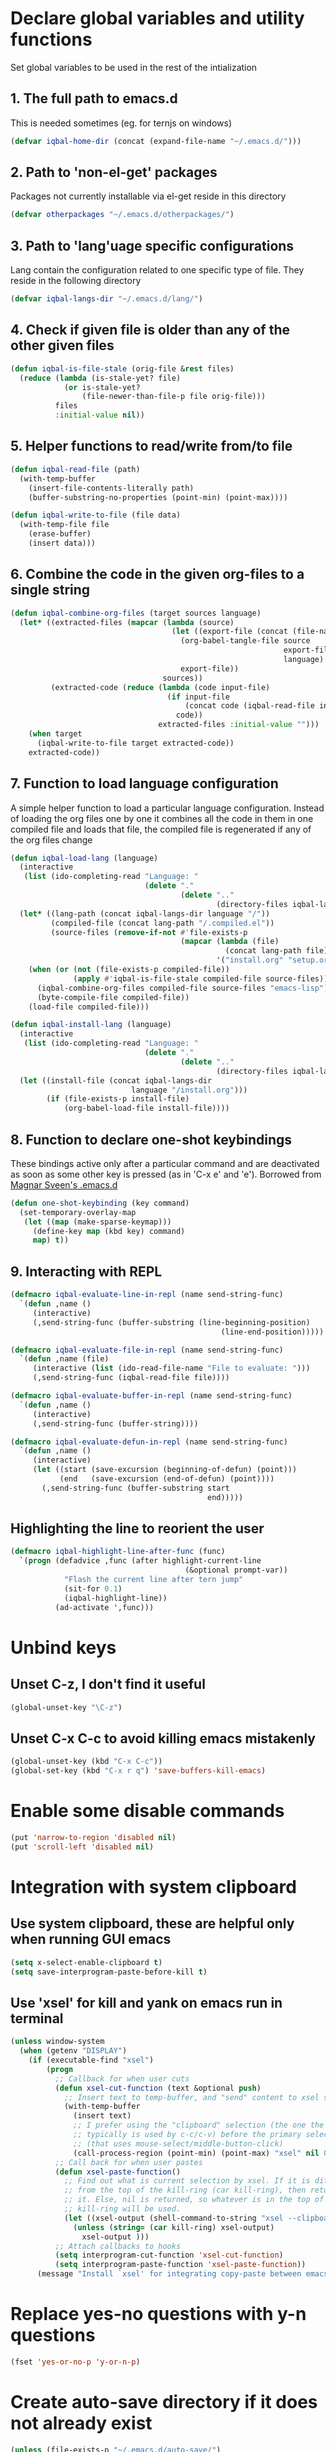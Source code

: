 * Declare global variables and utility functions
  Set global variables to be used in the rest of the intialization
** 1. The full path to emacs.d
   This is needed sometimes (eg. for ternjs on windows)
   #+begin_src emacs-lisp
     (defvar iqbal-home-dir (concat (expand-file-name "~/.emacs.d/")))
   #+end_src
   
** 2. Path to 'non-el-get' packages
  Packages not currently installable via el-get reside in this directory
  #+begin_src emacs-lisp
    (defvar otherpackages "~/.emacs.d/otherpackages/")
  #+end_src

** 3. Path to 'lang'uage specific configurations
   Lang contain the configuration related to one specific type of file.
   They reside in the following directory
   #+begin_src emacs-lisp
     (defvar iqbal-langs-dir "~/.emacs.d/lang/")
   #+end_src

** 4. Check if given file is older than any of the other given files
   #+begin_src emacs-lisp
     (defun iqbal-is-file-stale (orig-file &rest files)
       (reduce (lambda (is-stale-yet? file)
                 (or is-stale-yet?
                     (file-newer-than-file-p file orig-file)))
               files
               :initial-value nil))
   #+end_src

** 5. Helper functions to read/write from/to file
   #+begin_src emacs-lisp
     (defun iqbal-read-file (path)
       (with-temp-buffer
         (insert-file-contents-literally path)
         (buffer-substring-no-properties (point-min) (point-max))))
     
     (defun iqbal-write-to-file (file data)
       (with-temp-file file
         (erase-buffer)
         (insert data)))
   #+end_src

** 6. Combine the code in the given org-files to a single string
   #+begin_src emacs-lisp
     (defun iqbal-combine-org-files (target sources language)
       (let* ((extracted-files (mapcar (lambda (source)
                                         (let ((export-file (concat (file-name-sans-extension source) ".el")))
                                           (org-babel-tangle-file source 
                                                                  export-file
                                                                  language)
                                           export-file))
                                       sources))
              (extracted-code (reduce (lambda (code input-file)
                                        (if input-file
                                            (concat code (iqbal-read-file input-file))
                                          code))
                                      extracted-files :initial-value "")))
         (when target
           (iqbal-write-to-file target extracted-code))
         extracted-code))
   #+end_src

** 7. Function to load language configuration
   A simple helper function to load a particular language configuration.
   Instead of loading the org files one by one it combines all the code in
   them in one compiled file and loads that file, the compiled file is regenerated
   if any of the org files change
   #+begin_src emacs-lisp
     (defun iqbal-load-lang (language)
       (interactive 
        (list (ido-completing-read "Language: " 
                                   (delete "."
                                           (delete ".." 
                                                   (directory-files iqbal-langs-dir))))))
       (let* ((lang-path (concat iqbal-langs-dir language "/"))
              (compiled-file (concat lang-path "/.compiled.el"))
              (source-files (remove-if-not #'file-exists-p
                                           (mapcar (lambda (file)
                                                     (concat lang-path file))
                                                   '("install.org" "setup.org" "keybindings.org")))))
         (when (or (not (file-exists-p compiled-file))
                   (apply #'iqbal-is-file-stale compiled-file source-files))
           (iqbal-combine-org-files compiled-file source-files "emacs-lisp")
           (byte-compile-file compiled-file))
         (load-file compiled-file)))
     
     (defun iqbal-install-lang (language)
       (interactive 
        (list (ido-completing-read "Language: " 
                                   (delete "."
                                           (delete ".." 
                                                   (directory-files iqbal-langs-dir))))))
       (let ((install-file (concat iqbal-langs-dir 
                                language "/install.org")))
             (if (file-exists-p install-file)
                 (org-babel-load-file install-file))))
   #+end_src

** 8. Function to declare one-shot keybindings
    These bindings active only after a particular command and are
    deactivated as soon as some other key is pressed (as in 'C-x e'
    and 'e'). Borrowed from [[https://github.com/magnars/.emacs.d][Magnar Sveen's .emacs.d]]
    #+begin_src emacs-lisp
      (defun one-shot-keybinding (key command)
        (set-temporary-overlay-map
         (let ((map (make-sparse-keymap)))
           (define-key map (kbd key) command)
           map) t))
    #+end_src

** 9. Interacting with REPL
   #+begin_src emacs-lisp
     (defmacro iqbal-evaluate-line-in-repl (name send-string-func)
       `(defun ,name ()
          (interactive)
          (,send-string-func (buffer-substring (line-beginning-position)
                                                    (line-end-position)))))
     
     (defmacro iqbal-evaluate-file-in-repl (name send-string-func)
       `(defun ,name (file)
          (interactive (list (ido-read-file-name "File to evaluate: ")))
          (,send-string-func (iqbal-read-file file))))
     
     (defmacro iqbal-evaluate-buffer-in-repl (name send-string-func)
       `(defun ,name ()
          (interactive)
          (,send-string-func (buffer-string))))
     
     (defmacro iqbal-evaluate-defun-in-repl (name send-string-func)
       `(defun ,name ()
          (interactive)
          (let ((start (save-excursion (beginning-of-defun) (point)))
                (end   (save-excursion (end-of-defun) (point))))
            (,send-string-func (buffer-substring start
                                                 end)))))
     
   #+end_src

** Highlighting the line to reorient the user
   #+begin_src emacs-lisp
     (defmacro iqbal-highlight-line-after-func (func)
       `(progn (defadvice ,func (after highlight-current-line
                                            (&optional prompt-var))
                 "Flash the current line after tern jump"
                 (sit-for 0.1)
                 (iqbal-highlight-line))
               (ad-activate ',func)))
   #+end_src


* Unbind keys
** Unset C-z, I don't find it useful
   #+begin_src emacs-lisp
     (global-unset-key "\C-z")
   #+end_src

** Unset C-x C-c to avoid killing emacs mistakenly
   #+begin_src emacs-lisp
     (global-unset-key (kbd "C-x C-c"))
     (global-set-key (kbd "C-x r q") 'save-buffers-kill-emacs)
   #+end_src

   

* Enable some disable commands
  #+begin_src emacs-lisp
    (put 'narrow-to-region 'disabled nil)
    (put 'scroll-left 'disabled nil)
  #+end_src


* Integration with system clipboard
** Use system clipboard, these are helpful only when running GUI emacs
  #+begin_src emacs-lisp
    (setq x-select-enable-clipboard t)
    (setq save-interprogram-paste-before-kill t)
  #+end_src

** Use 'xsel' for kill and yank on emacs run in terminal
   #+begin_src emacs-lisp
     (unless window-system
       (when (getenv "DISPLAY")
         (if (executable-find "xsel")
             (progn
               ;; Callback for when user cuts
               (defun xsel-cut-function (text &optional push)
                 ;; Insert text to temp-buffer, and "send" content to xsel stdin
                 (with-temp-buffer
                   (insert text)
                   ;; I prefer using the "clipboard" selection (the one the
                   ;; typically is used by c-c/c-v) before the primary selection
                   ;; (that uses mouse-select/middle-button-click)
                   (call-process-region (point-min) (point-max) "xsel" nil 0 nil "--clipboard" "--input")))
               ;; Call back for when user pastes
               (defun xsel-paste-function()
                 ;; Find out what is current selection by xsel. If it is different
                 ;; from the top of the kill-ring (car kill-ring), then return
                 ;; it. Else, nil is returned, so whatever is in the top of the
                 ;; kill-ring will be used.
                 (let ((xsel-output (shell-command-to-string "xsel --clipboard --output")))
                   (unless (string= (car kill-ring) xsel-output)
                     xsel-output )))
               ;; Attach callbacks to hooks
               (setq interprogram-cut-function 'xsel-cut-function)
               (setq interprogram-paste-function 'xsel-paste-function))
           (message "Install `xsel' for integrating copy-paste between emacs run in terminal and other programs"))))
   #+end_src


* Replace yes-no questions with y-n questions
  #+begin_src emacs-lisp
    (fset 'yes-or-no-p 'y-or-n-p)
  #+end_src
  

* Create auto-save directory if it does not already exist
  #+begin_src emacs-lisp
    (unless (file-exists-p "~/.emacs.d/auto-save/")
      (make-directory "~/.emacs.d/auto-save/"))
  #+end_src

  
* Declare common keybindings
  These don't actually bind any command rather they define the keys that will 
  be used for common actions across multiple modes for commands 
  like jumping-to-definition etc. These keys will be bound to actual 
  functions by the respective major modes.

** Jumping to definitions
   #+begin_src emacs-lisp
     (defvar iqbal-jump-to-definition (kbd "M-."))
     (defvar iqbal-pop-jump-to-definition-marker (kbd "M-,"))
   #+end_src
   
** Displaying doc
   #+begin_src emacs-lisp
     (defvar iqbal-show-doc (kbd "C-c d"))
   #+end_src

** Refactoring
   #+begin_src emacs-lisp     
     (defvar iqbal-refactor-rename (kbd "C-c r"))
     (defvar iqbal-refactor-auto-import (kbd "C-c i"))
     (defvar iqbal-refactor-organize-imports (kbd "C-c o"))
   #+end_src

** Interacting with REPL
   #+begin_src emacs-lisp
     (defvar iqbal-run-shell (kbd "C-c C-z"))
     (defvar iqbal-send-region (kbd "C-c C-r"))
     (defvar iqbal-send-buffer (kbd "C-c C-b"))
     (defvar iqbal-send-line (kbd "C-c C-l"))
     (defvar iqbal-send-file (kbd "C-c C-f"))
     (defvar iqbal-send-function (kbd "C-M-x"))
     (defvar iqbal-send-phrase/sexp/block (kbd "C-c C-e"))
   #+end_src

   
* Bootstrap el-get 
  Install El-Get is not installed and configure it
** Initialize El-Get
   #+begin_src emacs-lisp
     (add-to-list 'load-path "~/.emacs.d/el-get/el-get")
     
     (unless (require 'el-get nil 'noerror)
       (with-current-buffer
           (url-retrieve-synchronously
            "https://raw.github.com/dimitri/el-get/master/el-get-install.el")
         (let (el-get-master-branch)
           (goto-char (point-max))
           (eval-print-last-sexp))))
   #+end_src
   
** Path to El-Get recipies
   Use recipies from this directory
   #+begin_src emacs-lisp
       (add-to-list 'el-get-recipe-path "~/.emacs.d/recipies/")
   #+end_src

** Start El-Get
   
   #+begin_src emacs-lisp
     (el-get 'sync)
   #+end_src
   

* Initialize package management
  Initialize package manager and add repositories
  #+begin_src emacs-lisp
      (add-to-list 'package-archives
                 '("melpa" . "http://melpa.milkbox.net/packages/") t)
      (add-to-list 'package-archives
                 '("marmalade" . "http://marmalade-repo.org/packages/") t)
      (add-to-list 'package-archives
			     '("geiser" . "http://download.savannah.gnu.org/releases/geiser/packages"))
  #+end_src


* Configurations for Emacs lisp
  Loading emacs-lisp configurations here since loading it via org-babel-load-file
  can lead to circular loading. org-babel-load-file internally used find-file for
  its operations. This problematic in our case since we load the mode specific configs using
  a major mode hook, so when org-babel-load-file loads a lisp file, it triggers the
  loading of, well, the config files for emacs-lisp, which will again load the emacs-lisp
  file and so on.
  #+begin_src emacs-lisp
    (defvar iqbal-elisp-packages
      '(el-spice))
    
    (el-get 'sync iqbal-elisp-packages)
    
    (add-hook 'emacs-lisp-mode-hook 'el-spice-mode)
    (add-hook 'lisp-interaction-mode-hook 'el-spice-mode)
  #+end_src
  

* Configure loading of the major modes
** Python
  #+begin_src emacs-lisp
    (add-hook 'python-mode-hook (lambda ()
                                  (iqbal-load-lang "python")))
  #+end_src

** Javascript
   #+begin_src emacs-lisp
     (add-to-list 'auto-mode-alist '("\\.js\\'" . (lambda ()
                                                    (iqbal-load-lang "javascript"))))
   #+end_src

** HTML mode
   #+begin_src emacs-lisp
     (add-to-list 'auto-mode-alist '("\\.html\\'" . (lambda ()
                                                      (iqbal-load-lang "html"))))
   #+end_src  

** CSS mode
  #+begin_src emacs-lisp
    (add-hook 'css-mode-hook (lambda ()
                                  (iqbal-load-lang "css")))
  #+end_src
  
** Scheme mode
   #+begin_src emacs-lisp
     (add-to-list 'auto-mode-alist '("\\.rkt\\'" . scheme-mode))
     
     (add-hook 'scheme-mode-hook (lambda ()
                                (iqbal-load-lang "scheme")))
   #+end_src

** Common-lisp mode
   #+begin_src emacs-lisp
     (add-hook 'lisp-mode-hook (lambda ()
                                (iqbal-load-lang "common-lisp")))
   #+end_src
   
** SML mode
   #+begin_src emacs-lisp
     (add-to-list 'auto-mode-alist '("\\.\\(sml\\|sig\\)\\'" . (lambda ()
                                                                 (iqbal-load-lang "sml"))))
   #+end_src

** OCaml mode
   #+begin_src emacs-lisp
     (add-to-list 'auto-mode-alist '("\\.ml[iylp]?" . (lambda ()
                                                        (iqbal-load-lang "ocaml"))))
   #+end_src

** Better mode for working with JSON
   #+begin_src emacs-lisp
     (add-to-list 'auto-mode-alist '("\\.json\\'" . (lambda ()
                                                      (iqbal-load-lang "json"))))
   #+end_src

** Markdown mode
   #+begin_src emacs-lisp
     (add-to-list 'auto-mode-alist '("\\.markdown\\'" . (lambda ()
                                                          (iqbal-load-lang "markdown"))))
     (add-to-list 'auto-mode-alist '("\\.md\\'" . (lambda ()
                                                    (iqbal-load-lang "markdown"))))
   #+end_src

** Apache
   #+begin_src emacs-lisp
     (defun iqbal-load-apache-conf ()
       (iqbal-load-lang "apache"))
     (add-to-list 'auto-mode-alist '("\\.htaccess\\'"   . iqbal-load-apache-conf))
     (add-to-list 'auto-mode-alist '("httpd\\.conf\\'"  . iqbal-load-apache-conf))
     (add-to-list 'auto-mode-alist '("srm\\.conf\\'"    . iqbal-load-apache-conf))
     (add-to-list 'auto-mode-alist '("access\\.conf\\'" . iqbal-load-apache-conf))
     (add-to-list 'auto-mode-alist '("sites-\\(available\\|enabled\\)/" . iqbal-load-apache-conf))     
   #+end_src

** Scala
   #+begin_src emacs-lisp
     (add-to-list 'auto-mode-alist '("\\.\\(scala\\|sbt\\)\\'" . (lambda ()
                                                      (iqbal-load-lang "scala"))))
   #+end_src


* Load common libraries
   These are general purpose libraries that can are used
   by different modes

   The libaries are loaded by the file 'modules/modules-init.org'
   #+begin_src emacs-lisp
     (org-babel-load-file "~/.emacs.d/modules/init-modules.org")
   #+end_src
   
